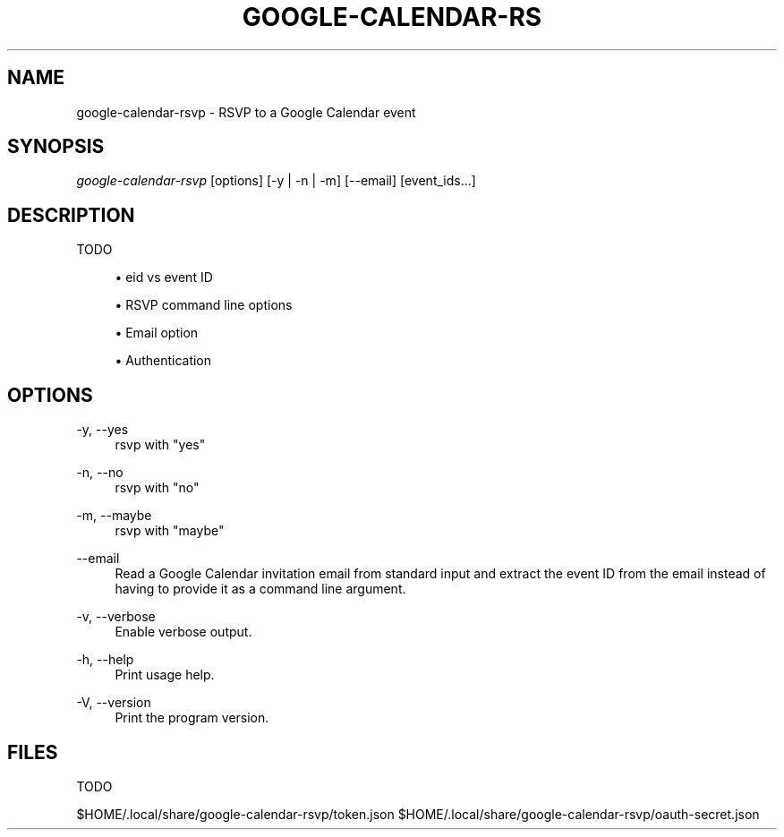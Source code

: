 '\" t
.\"     Title: google-calendar-rsvp
.\"    Author: [FIXME: author] [see http://www.docbook.org/tdg5/en/html/author]
.\" Generator: DocBook XSL Stylesheets vsnapshot <http://docbook.sf.net/>
.\"      Date: 05/23/2021
.\"    Manual: \ \&
.\"    Source: \ \&
.\"  Language: English
.\"
.TH "GOOGLE\-CALENDAR\-RS" "1" "05/23/2021" "\ \&" "\ \&"
.\" -----------------------------------------------------------------
.\" * Define some portability stuff
.\" -----------------------------------------------------------------
.\" ~~~~~~~~~~~~~~~~~~~~~~~~~~~~~~~~~~~~~~~~~~~~~~~~~~~~~~~~~~~~~~~~~
.\" http://bugs.debian.org/507673
.\" http://lists.gnu.org/archive/html/groff/2009-02/msg00013.html
.\" ~~~~~~~~~~~~~~~~~~~~~~~~~~~~~~~~~~~~~~~~~~~~~~~~~~~~~~~~~~~~~~~~~
.ie \n(.g .ds Aq \(aq
.el       .ds Aq '
.\" -----------------------------------------------------------------
.\" * set default formatting
.\" -----------------------------------------------------------------
.\" disable hyphenation
.nh
.\" disable justification (adjust text to left margin only)
.ad l
.\" -----------------------------------------------------------------
.\" * MAIN CONTENT STARTS HERE *
.\" -----------------------------------------------------------------
.SH "NAME"
google-calendar-rsvp \- RSVP to a Google Calendar event
.SH "SYNOPSIS"
.sp
\fIgoogle\-calendar\-rsvp\fR [options] [\-y | \-n | \-m] [\-\-email] [event_ids\&...]
.SH "DESCRIPTION"
.sp
TODO
.sp
.RS 4
.ie n \{\
\h'-04'\(bu\h'+03'\c
.\}
.el \{\
.sp -1
.IP \(bu 2.3
.\}
eid vs event ID
.RE
.sp
.RS 4
.ie n \{\
\h'-04'\(bu\h'+03'\c
.\}
.el \{\
.sp -1
.IP \(bu 2.3
.\}
RSVP command line options
.RE
.sp
.RS 4
.ie n \{\
\h'-04'\(bu\h'+03'\c
.\}
.el \{\
.sp -1
.IP \(bu 2.3
.\}
Email option
.RE
.sp
.RS 4
.ie n \{\
\h'-04'\(bu\h'+03'\c
.\}
.el \{\
.sp -1
.IP \(bu 2.3
.\}
Authentication
.RE
.SH "OPTIONS"
.PP
\-y, \-\-yes
.RS 4
rsvp with "yes"
.RE
.PP
\-n, \-\-no
.RS 4
rsvp with "no"
.RE
.PP
\-m, \-\-maybe
.RS 4
rsvp with "maybe"
.RE
.PP
\-\-email
.RS 4
Read a Google Calendar invitation email from standard input and extract the event ID from the email instead of having to provide it as a command line argument\&.
.RE
.PP
\-v, \-\-verbose
.RS 4
Enable verbose output\&.
.RE
.PP
\-h, \-\-help
.RS 4
Print usage help\&.
.RE
.PP
\-V, \-\-version
.RS 4
Print the program version\&.
.RE
.SH "FILES"
.sp
TODO
.sp
$HOME/\&.local/share/google\-calendar\-rsvp/token\&.json $HOME/\&.local/share/google\-calendar\-rsvp/oauth\-secret\&.json
